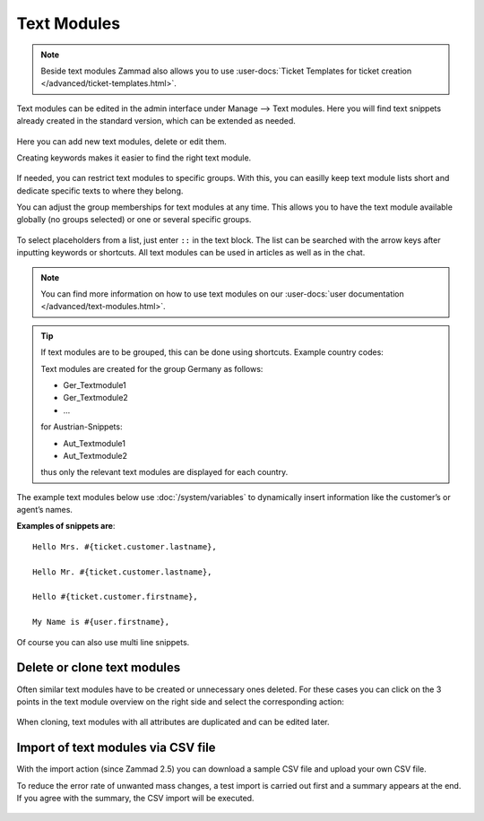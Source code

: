 Text Modules
============

.. note:: 

   Beside text modules Zammad also allows you to use
   :user-docs:`Ticket Templates for ticket creation </advanced/ticket-templates.html>`.

Text modules can be edited in the admin interface under Manage --> Text modules.
Here you will find text snippets already created in the standard version, which 
can be extended as needed.

.. figure:: /images/manage/text-modules/managing-text-modules.png

Here you can add new text modules, delete or edit them.

Creating keywords makes it easier to find the right text module.

.. figure:: /images/manage/text-modules/text-module-keywords-example.png
   :alt: You can find text modules either by their name or keyword.

If needed, you can restrict text modules to specific groups.
With this, you can easilly keep text module lists short and dedicate specific 
texts to where they belong.

You can adjust the group memberships for text modules at any time.
This allows you to have the text module available globally (no groups selected) 
or one or several specific groups.

.. figure:: /images/manage/text-modules/text-module-group-specific.png
   :alt: Example: Restricting text modules to 2nd Level group only.

To select placeholders from a list, just enter ``::`` in the text block. 
The list can be searched with the arrow keys after inputting keywords or 
shortcuts. All text modules can be used in articles as well as in the chat.

.. note::

   You can find more information on how to use text modules on our
   :user-docs:`user documentation </advanced/text-modules.html>`.

.. tip::
   If text modules are to be grouped, this can be done using shortcuts.
   Example country codes:

   Text modules are created for the group Germany as follows:

   - Ger_Textmodule1
   - Ger_Textmodule2
   - ...

   for Austrian-Snippets:

   - Aut_Textmodule1
   - Aut_Textmodule2

   thus only the relevant text modules are displayed for each country.

The example text modules below use :doc:`/system/variables` to dynamically 
insert information like the customer’s or agent’s names.

**Examples of snippets are**::

   Hello Mrs. #{ticket.customer.lastname},

   Hello Mr. #{ticket.customer.lastname},

   Hello #{ticket.customer.firstname},

   My Name is #{user.firstname},

Of course you can also use multi line snippets.

Delete or clone text modules
----------------------------

Often similar text modules have to be created or unnecessary ones deleted. 
For these cases you can click on the 3 points in the text module overview on 
the right side and select the corresponding action:

.. figure:: /images/manage/text-modules/clone-or-delete-text-modules.png

When cloning, text modules with all attributes are duplicated and can be edited 
later.

Import of text modules via CSV file
-----------------------------------

With the import action (since Zammad 2.5) you can download a sample CSV file 
and upload your own CSV file.

To reduce the error rate of unwanted mass changes, a test import is carried out 
first and a summary appears at the end. If you agree with the summary, the CSV 
import will be executed.

.. figure:: /images/manage/text-modules/add-or-update-text-modules-by-importing-csv.png
